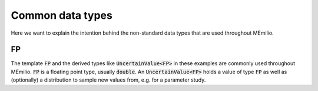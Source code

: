 Common data types
-----------------

Here we want to explain the intention behind the non-standard data types that are used throughout MEmilio.

FP
~~

The template :code:`FP` and the derived types like :code:`UncertainValue<FP>` in these examples are commonly used throughout MEmilio.
:code:`FP` is a floating point type, usually :code:`double`. An :code:`UncertainValue<FP>` holds a value of type
:code:`FP` as well as (optionally) a distribution to sample new values from, e.g. for a parameter study.

.. dropdown:: :fa:`gears` Expert's settings

    The type ``mio::AgeGroup`` is a typesafe ``size_t``, meaning an integer that cannot be confused with other integer
    types. So assignment, addition, etc. only works with another ``mio::AgeGroup``, not ``size_t`` or another integer
    type. This is useful for function interfaces or indexing, as it makes it (nearly) impossible to mix up, e.g., age
    groups with infection states. Check out ``mio::Index`` if you want to learn more.

    The type ``mio::Populations`` is an extension of a ``mio::CustomIndexArray``, which is a template type that manages
    a flat array. Its main purpose is to allow multidimensional indexing into this array, using typesafe indices like
    a ``mio::Index`` or a ``enum class``.